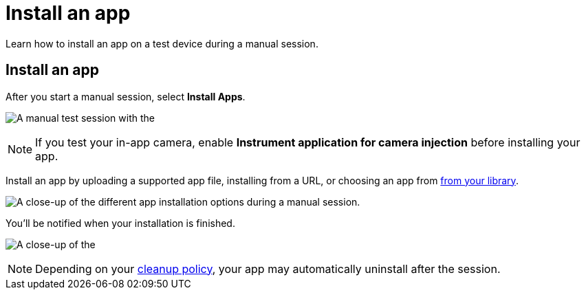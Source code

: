 = Install an app
:navtitle: Install an app

Learn how to install an app on a test device during a manual session.

[#_install_an_app]
== Install an app

After you start a manual session, select *Install Apps*.

image:$NEEDSIMAGE$[alt="A manual test session with the "Install Apps" button highlighted."]

[NOTE]
If you test your in-app camera, enable *Instrument application for camera injection* before installing your app.

Install an app by uploading a supported app file, installing from a URL, or choosing an app from xref:apps:manage-an-app.adoc[from your library].

image:$NEEDSIMAGE$[alt="A close-up of the different app installation options during a manual session."]

You'll be notified when your installation is finished.

image:$NEEDSIMAGE$[alt="A close-up of the "installation finished" notification."]

[NOTE]
Depending on your xref:organization:your-organization/create-a-device-cleanup-policy.adoc[cleanup policy], your app may automatically uninstall after the session.
